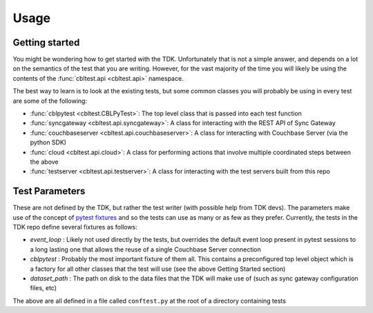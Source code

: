 Usage
=====

Getting started
---------------

You might be wondering how to get started with the TDK.  Unfortunately that is not a simple answer, and depends on a lot on the semantics of the test that you are writing.  However, for the vast majority of the time you will likely be using the contents of the :func:`cbltest.api <cbltest.api>` namespace.  

The best way to learn is to look at the existing tests, but some common classes you will probably be using in every test are some of the following:

- :func:`cblpytest <cbltest.CBLPyTest>`: The top level class that is passed into each test function
- :func:`syncgateway <cbltest.api.syncgateway>`: A class for interacting with the REST API of Sync Gateway
- :func:`couchbaseserver <cbltest.api.couchbaseserver>`: A class for interacting with Couchbase Server (via the python SDK)
- :func:`cloud <cbltest.api.cloud>`: A class for performing actions that involve multiple coordinated steps between the above
- :func:`testserver <cbltest.api.testserver>`: A class for interacting with the test servers built from this repo

Test Parameters
---------------

These are not defined by the TDK, but rather the test writer (with possible help from TDK devs).  The parameters make use of the concept of `pytest fixtures <https://docs.pytest.org/en/stable/explanation/fixtures.html>`_ and so the tests can use as many or as few as they prefer.  Currently, the tests in the TDK repo define several fixtures as follows:

- *event_loop* : Likely not used directly by the tests, but overrides the default event loop present in pytest sessions to a long lasting one that allows the reuse of a single Couchbase Server connection
- *cblpytest* : Probably the most important fixture of them all.  This contains a preconfigured top level object which is a factory for all other classes that the test will use (see the above Getting Started section)
- *dataset_path* : The path on disk to the data files that the TDK will make use of (such as sync gateway configuration files, etc)

The above are all defined in a file called ``conftest.py`` at the root of a directory containing tests